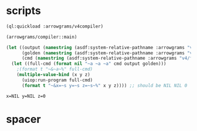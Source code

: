* scripts
#+name: v4
#+begin_src lisp :results output
  (ql:quickload :arrowgrams/v4compiler)
#+end_src

#+name: v4
#+begin_src lisp :results output
(arrowgrams/compiler::main)
#+end_src
#+name: v4
#+begin_src lisp :results output
(let ((output (namestring (asdf:system-relative-pathname :arrowgrams "v4/cl-compiler/output.prolog")))
      (golden (namestring (asdf:system-relative-pathname :arrowgrams "v4/golden.prolog")))
      (cmd (namestring (asdf:system-relative-pathname :arrowgrams "v4/fbdiff.bash"))))
  (let ((full-cmd (format nil "~a ~a ~a" cmd output golden)))
    ;(format t "~&~a~%" full-cmd)
    (multiple-value-bind (x y z)
      (uiop:run-program full-cmd)
      (format t "~&x=~s y=~s z=~s~%" x y z)))) ;; should be NIL NIL 0
#+end_src

#+RESULTS: v4
: x=NIL y=NIL z=0

* spacer

